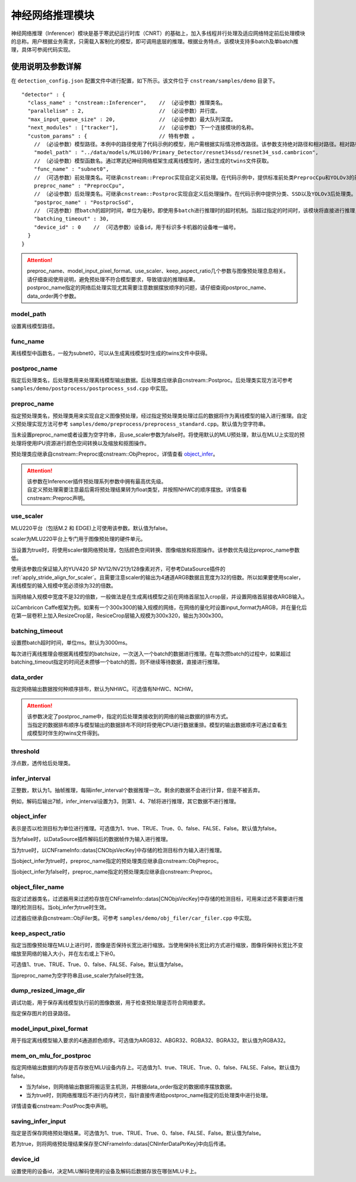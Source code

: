 
神经网络推理模块
---------------------------

神经网络推理（Inferencer）模块是基于寒武纪运行时库（CNRT）的基础上，加入多线程并行处理及适应网络特定前后处理模块的总称。用户根据业务需求，只需载入客制化的模型，即可调用底层的推理。根据业务特点，该模块支持多batch及单batch推理，具体可参阅代码实现。

使用说明及参数详解
^^^^^^^^^^^^^^^^^^^

在 ``detection_config.json`` 配置文件中进行配置，如下所示。该文件位于 ``cnstream/samples/demo`` 目录下。

::

  "detector" : {
    "class_name" : "cnstream::Inferencer",    // （必设参数）推理类名。               
    "parallelism" : 2,                        // （必设参数）并行度。 
    "max_input_queue_size" : 20,              // （必设参数）最大队列深度。   
    "next_modules" : ["tracker"],             // （必设参数）下一个连接模块的名称。  
    "custom_params" : {                       // 特有参数 。
      // （必设参数）模型路径。本例中的路径使用了代码示例的模型，用户需根据实际情况修改路径。该参数支持绝对路径和相对路径。相对路径是相对于JSON配置文件的路径。
      "model_path" : "../data/models/MLU100/Primary_Detector/resnet34ssd/resnet34_ssd.cambricon",
      // （必设参数）模型函数名。通过寒武纪神经网络框架生成离线模型时，通过生成的twins文件获取。
      "func_name" : "subnet0",  
      // （可选参数）前处理类名。可继承cnstream::Preproc实现自定义前处理。在代码示例中，提供标准前处类PreprocCpu和YOLOv3的前处理类PreprocYolov3。
      preproc_name" : "PreprocCpu",          
      // （必设参数）后处理类名。可继承cnstream::Postproc实现自定义后处理操作。在代码示例中提供分类、SSD以及YOLOv3后处理类。
      "postproc_name" : "PostprocSsd",                        
      // （可选参数）攒batch的超时时间，单位为毫秒。即使用多batch进行推理时的超时机制。当超过指定的时间时，该模块将直接进行推理，不再继续等待上游数据。
      "batching_timeout" : 30,                
      "device_id" : 0    // （可选参数）设备id，用于标识多卡机器的设备唯一编号。
    }
  }

.. attention::
   | preproc_name、model_input_pixel_format、use_scaler、keep_aspect_ratio几个参数与图像预处理息息相关。请仔细查阅使用说明，避免预处理不符合模型要求，导致错误的推理结果。
   | postproc_name指定的网络后处理实现尤其需要注意数据摆放顺序的问题，请仔细查阅postproc_name、data_order两个参数。


model_path
'''''''''''''

设置离线模型路径。

func_name
'''''''''''''

离线模型中函数名，一般为subnet0，可以从生成离线模型时生成的twins文件中获得。

postproc_name
'''''''''''''''

指定后处理类名，后处理类用来处理离线模型输出数据。后处理类应继承自cnstream::Postproc。后处理类实现方法可参考 ``samples/demo/postprocess/postprocess_ssd.cpp`` 中实现。



preproc_name
'''''''''''''''

指定预处理类名，预处理类用来实现自定义图像预处理，经过指定预处理类处理过后的数据将作为离线模型的输入进行推理。自定义预处理实现方法可参考 ``samples/demo/preprocess/preprocess_standard.cpp``。默认值为空字符串。

当未设置preproc_name或者设置为空字符串，且use_scaler参数为false时。将使用默认的MLU预处理，默认在MLU上实现的预处理将使用IPU资源进行颜色空间转换以及缩放和抠图操作。

预处理类应继承自cnstream::Preproc或cnstream::ObjPreproc，详情查看 object_infer_。

.. attention::
   |  该参数在Inferencer插件预处理系列参数中拥有最高优先级。
   |  自定义预处理需要注意最后需将预处理结果转为float类型，并按照NHWC的顺序摆放。详情查看cnstream::Preproc声明。

use_scaler
'''''''''''''

MLU220平台（包括M.2 和 EDGE)上可使用该参数。默认值为false。

scaler为MLU220平台上专门用于图像预处理的硬件单元。

当设置为true时，将使用scaler做网络预处理，包括颜色空间转换、图像缩放和抠图操作。该参数优先级比preproc_name参数低。

使用该参数应保证输入的YUV420 SP NV12/NV21为128像素对齐，可参考DataSource插件的 :ref:`apply_stride_align_for_scaler`。且需要注意scaler的输出为4通道ARGB数据且宽度为32的倍数。所以如果要使用scaler，离线模型的输入规模中宽必须徐为32的倍数。

当网络输入规模中宽度不是32的倍数，一般做法是在生成离线模型之前在网络首层加入crop层，并设置网络首层接收ARGB输入。

以Cambricon Caffe框架为例。如果有一个300x300的输入规模的网络，在网络的量化时设置input_format为ARGB，并在量化后在第一层卷积上加入ResizeCrop层，ResiceCrop层输入规模为300x320，输出为300x300。

batching_timeout
''''''''''''''''''''

设置攒batch超时时间，单位ms。默认为3000ms。

每次进行离线推理会根据离线模型的batchsize，一次送入一个batch的数据进行推理。在每次攒batch的过程中，如果超过batching_timeout指定的时间还未攒够一个batch的图，则不继续等待数据，直接进行推理。

data_order
''''''''''''''

指定网络输出数据按何种顺序排布，默认为NHWC。可选值有NHWC、NCHW。

.. attention::
   | 该参数决定了postproc_name中，指定的后处理类接收到的网络的输出数据的排布方式。
   | 当指定的数据排布顺序与模型输出的数据排布不同时将使用CPU进行数据重排。模型的输出数据顺序可通过查看生成模型时伴生的twins文件得到。

threshold
'''''''''''''''

浮点数，透传给后处理类。

infer_interval
'''''''''''''''

正整数，默认为1。抽帧推理，每隔infer_interval个数据推理一次。剩余的数据不会进行计算，但是不被丢弃。

例如，解码后输出7帧，infer_interval设置为3，则第1、4、7帧将进行推理，其它数据不进行推理。

.. _object_infer:

object_infer
'''''''''''''''

表示是否以检测目标为单位进行推理。可选值为1、true、TRUE、True、0、false、FALSE、False。默认值为false。

当为false时，以DataSource插件解码后的数据帧作为输入进行推理。

当为true时，以CNFrameInfo::datas[CNObjsVecKey]中存储的检测目标作为输入进行推理。

当object_infer为true时，preproc_name指定的预处理类应继承自cnstream::ObjPreproc。

当object_infer为false时，preproc_name指定的预处理类应继承自cnstream::Preproc。

object_filer_name
''''''''''''''''''''

指定过滤器类名，过滤器用来过滤检存放在CNFrameInfo::datas[CNObjsVecKey]中存储的检测目标，可用来过滤不需要进行推理的检测目标。当obj_infer为true时生效。

过滤器应继承自cnstream::ObjFiler类。可参考 ``samples/demo/obj_filer/car_filer.cpp`` 中实现。

keep_aspect_ratio
'''''''''''''''''''

指定当图像预处理在MLU上进行时，图像是否保持长宽比进行缩放。当使用保持长宽比的方式进行缩放，图像将保持长宽比不变缩放至网络的输入大小，并在左右或上下补0。

可选值1、true、TRUE、True、0、false、FALSE、False。默认值为false。


当preproc_name为空字符串且use_scaler为false时生效。

dump_resized_image_dir
''''''''''''''''''''''''''

调试功能，用于保存离线模型执行前的图像数据，用于检查预处理是否符合网络要求。

指定保存图片的目录路径。

model_input_pixel_format
''''''''''''''''''''''''''

用于指定离线模型输入要求的4通道颜色顺序。可选值为ARGB32、ABGR32、RGBA32、BGRA32。默认值为RGBA32。


mem_on_mlu_for_postproc
'''''''''''''''''''''''''

指定网络输出数据的内存是否存放在MLU设备内存上。可选值为1、true、TRUE、True、0、false、FALSE、False。默认值为false。


- 当为false，则网络输出数据将搬运至主机测，并根据data_order指定的数据顺序摆放数据。

- 当为true时，则网络推理后不进行内存拷贝，指针直接传递给postproc_name指定的后处理类中进行处理。

详情请查看cnstream::PostProc类中声明。

saving_infer_input
''''''''''''''''''''''

指定是否保存网络预处理结果。可选值为1、true、TRUE、True、0、false、FALSE、False。默认值为false。

若为true，则将网络预处理结果保存至CNFrameInfo::datas[CNInferDataPtrKey]中向后传递。

device_id
''''''''''''''

设置使用的设备id，决定MLU解码使用的设备及解码后数据存放在哪张MLU卡上。
